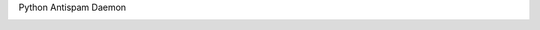 Python Antispam Daemon


.. image:: https://travis-ci.org/SpamExperts/SpamPAD.svg?branch=master
  :target: https://travis-ci.org/SpamExperts/SpamPAD


.. image:: https://coveralls.io/repos/SpamExperts/SpamPAD/badge.svg?branch=master&service=github 
  :target: https://coveralls.io/github/SpamExperts/SpamPAD?branch=master


